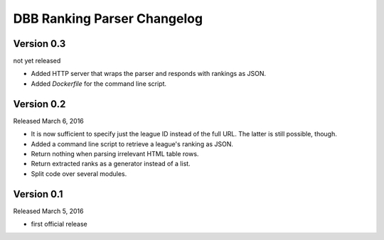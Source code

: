 DBB Ranking Parser Changelog
============================


Version 0.3
-----------

not yet released

- Added HTTP server that wraps the parser and responds with rankings as
  JSON.
- Added `Dockerfile` for the command line script.


Version 0.2
-----------

Released March 6, 2016

- It is now sufficient to specify just the league ID instead of the full
  URL. The latter is still possible, though.
- Added a command line script to retrieve a league's ranking as JSON.
- Return nothing when parsing irrelevant HTML table rows.
- Return extracted ranks as a generator instead of a list.
- Split code over several modules.


Version 0.1
-----------

Released March 5, 2016

- first official release
